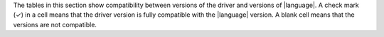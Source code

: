 The tables in this section show compatibility between versions of the driver and
versions of |language|. A check mark (✓) in a cell means that the driver version is
fully compatible with the |language| version. A blank cell means that the versions are
not compatible.